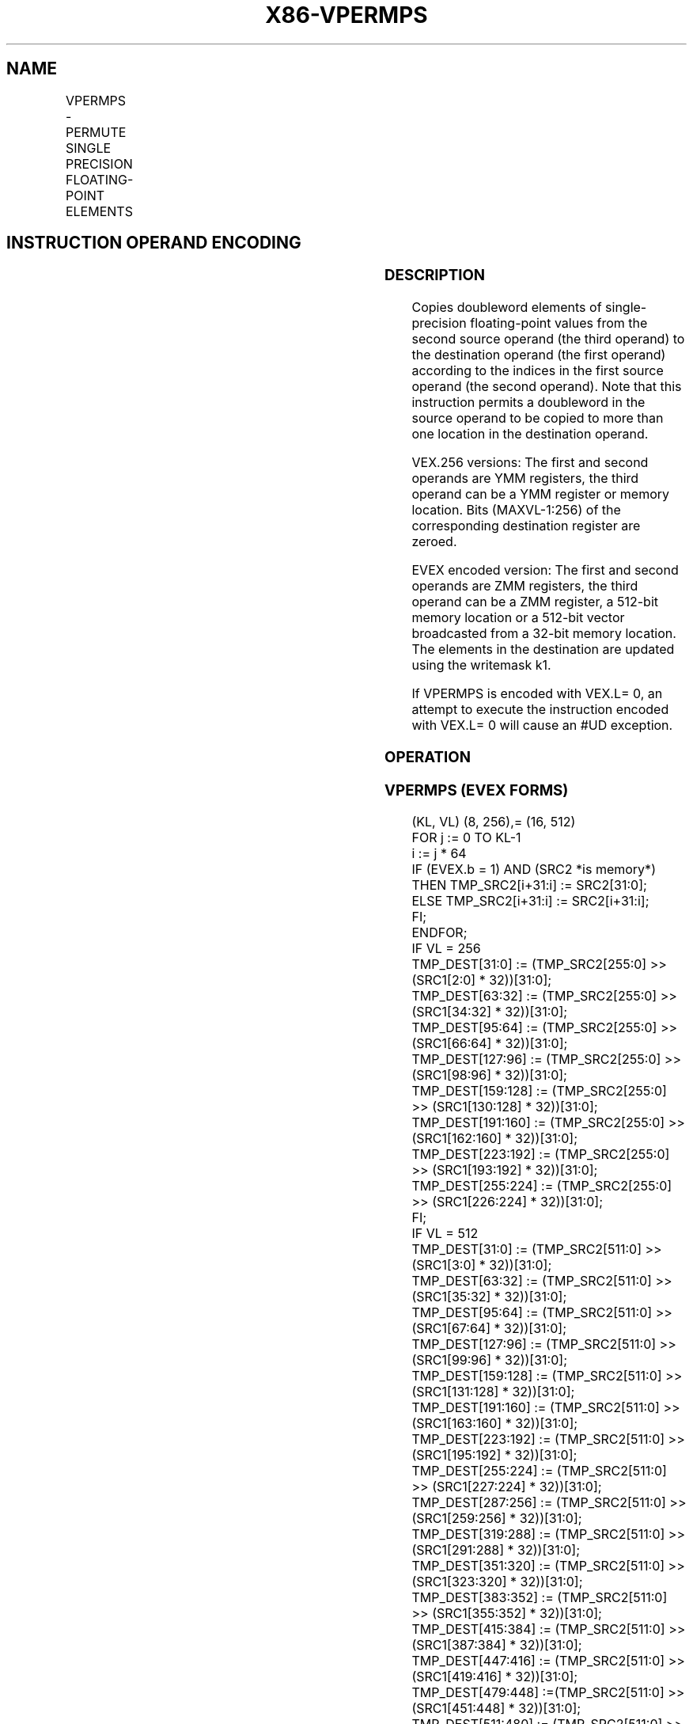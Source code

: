 '\" t
.nh
.TH "X86-VPERMPS" "7" "December 2023" "Intel" "Intel x86-64 ISA Manual"
.SH NAME
VPERMPS - PERMUTE SINGLE PRECISION FLOATING-POINT ELEMENTS
.TS
allbox;
l l l l l 
l l l l l .
\fBOpcode/Instruction\fP	\fBOp/En\fP	\fB64/32 bit Mode Support\fP	\fBCPUID Feature Flag\fP	\fBDescription\fP
T{
VEX.256.66.0F38.W0 16 /r VPERMPS ymm1, ymm2, ymm3/m256
T}	A	V/V	AVX2	T{
Permute single-precision floating-point elements in ymm3/m256 using indices in ymm2 and store the result in ymm1.
T}
T{
EVEX.256.66.0F38.W0 16 /r VPERMPS ymm1 {k1}{z}, ymm2, ymm3/m256/m32bcst
T}	B	V/V	AVX512VL AVX512F	T{
Permute single-precision floating-point elements in ymm3/m256/m32bcst using indexes in ymm2 and store the result in ymm1 subject to write mask k1.
T}
T{
EVEX.512.66.0F38.W0 16 /r VPERMPS zmm1 {k1}{z}, zmm2, zmm3/m512/m32bcst
T}	B	V/V	AVX512F	T{
Permute single-precision floating-point values in zmm3/m512/m32bcst using indices in zmm2 and store the result in zmm1 subject to write mask k1.
T}
.TE

.SH INSTRUCTION OPERAND ENCODING
.TS
allbox;
l l l l l l 
l l l l l l .
\fBOp/En\fP	\fBTuple Type\fP	\fBOperand 1\fP	\fBOperand 2\fP	\fBOperand 3\fP	\fBOperand 4\fP
A	N/A	ModRM:reg (w)	VEX.vvvv (r)	ModRM:r/m (r)	N/A
B	Full	ModRM:reg (w)	EVEX.vvvv (r)	ModRM:r/m (r)	N/A
.TE

.SS DESCRIPTION
Copies doubleword elements of single-precision floating-point values
from the second source operand (the third operand) to the destination
operand (the first operand) according to the indices in the first source
operand (the second operand). Note that this instruction permits a
doubleword in the source operand to be copied to more than one location
in the destination operand.

.PP
VEX.256 versions: The first and second operands are YMM registers, the
third operand can be a YMM register or memory location. Bits
(MAXVL-1:256) of the corresponding destination register are zeroed.

.PP
EVEX encoded version: The first and second operands are ZMM registers,
the third operand can be a ZMM register, a 512-bit memory location or a
512-bit vector broadcasted from a 32-bit memory location. The elements
in the destination are updated using the writemask k1.

.PP
If VPERMPS is encoded with VEX.L= 0, an attempt to execute the
instruction encoded with VEX.L= 0 will cause an #UD exception.

.SS OPERATION
.SS VPERMPS (EVEX FORMS)
.EX
(KL, VL) (8, 256),= (16, 512)
FOR j := 0 TO KL-1
    i := j * 64
    IF (EVEX.b = 1) AND (SRC2 *is memory*)
        THEN TMP_SRC2[i+31:i] := SRC2[31:0];
        ELSE TMP_SRC2[i+31:i] := SRC2[i+31:i];
    FI;
ENDFOR;
IF VL = 256
    TMP_DEST[31:0] := (TMP_SRC2[255:0] >> (SRC1[2:0] * 32))[31:0];
    TMP_DEST[63:32] := (TMP_SRC2[255:0] >> (SRC1[34:32] * 32))[31:0];
    TMP_DEST[95:64] := (TMP_SRC2[255:0] >> (SRC1[66:64] * 32))[31:0];
    TMP_DEST[127:96] := (TMP_SRC2[255:0] >> (SRC1[98:96] * 32))[31:0];
    TMP_DEST[159:128] := (TMP_SRC2[255:0] >> (SRC1[130:128] * 32))[31:0];
    TMP_DEST[191:160] := (TMP_SRC2[255:0] >> (SRC1[162:160] * 32))[31:0];
    TMP_DEST[223:192] := (TMP_SRC2[255:0] >> (SRC1[193:192] * 32))[31:0];
    TMP_DEST[255:224] := (TMP_SRC2[255:0] >> (SRC1[226:224] * 32))[31:0];
FI;
IF VL = 512
    TMP_DEST[31:0] := (TMP_SRC2[511:0] >> (SRC1[3:0] * 32))[31:0];
    TMP_DEST[63:32] := (TMP_SRC2[511:0] >> (SRC1[35:32] * 32))[31:0];
    TMP_DEST[95:64] := (TMP_SRC2[511:0] >> (SRC1[67:64] * 32))[31:0];
    TMP_DEST[127:96] := (TMP_SRC2[511:0] >> (SRC1[99:96] * 32))[31:0];
    TMP_DEST[159:128] := (TMP_SRC2[511:0] >> (SRC1[131:128] * 32))[31:0];
    TMP_DEST[191:160] := (TMP_SRC2[511:0] >> (SRC1[163:160] * 32))[31:0];
    TMP_DEST[223:192] := (TMP_SRC2[511:0] >> (SRC1[195:192] * 32))[31:0];
    TMP_DEST[255:224] := (TMP_SRC2[511:0] >> (SRC1[227:224] * 32))[31:0];
    TMP_DEST[287:256] := (TMP_SRC2[511:0] >> (SRC1[259:256] * 32))[31:0];
    TMP_DEST[319:288] := (TMP_SRC2[511:0] >> (SRC1[291:288] * 32))[31:0];
    TMP_DEST[351:320] := (TMP_SRC2[511:0] >> (SRC1[323:320] * 32))[31:0];
    TMP_DEST[383:352] := (TMP_SRC2[511:0] >> (SRC1[355:352] * 32))[31:0];
    TMP_DEST[415:384] := (TMP_SRC2[511:0] >> (SRC1[387:384] * 32))[31:0];
    TMP_DEST[447:416] := (TMP_SRC2[511:0] >> (SRC1[419:416] * 32))[31:0];
    TMP_DEST[479:448] :=(TMP_SRC2[511:0] >> (SRC1[451:448] * 32))[31:0];
    TMP_DEST[511:480] := (TMP_SRC2[511:0] >> (SRC1[483:480] * 32))[31:0];
FI;
FOR j := 0 TO KL-1
    i := j * 32
    IF k1[j] OR *no writemask*
        THEN DEST[i+31:i] := TMP_DEST[i+31:i]
        ELSE
            IF *merging-masking*
                THEN *DEST[i+31:i] remains unchanged*
                ELSE
                        ; zeroing-masking
                    DEST[i+31:i] := 0
                            ;zeroing-masking
            FI;
    FI;
ENDFOR
DEST[MAXVL-1:VL] := 0
.EE

.SS VPERMPS (VEX.256 ENCODED VERSION)  href="vpermps.html#vpermps--vex-256-encoded-version-"
class="anchor">¶

.EX
DEST[31:0] := (SRC2[255:0] >> (SRC1[2:0] * 32))[31:0];
DEST[63:32] := (SRC2[255:0] >> (SRC1[34:32] * 32))[31:0];
DEST[95:64] := (SRC2[255:0] >> (SRC1[66:64] * 32))[31:0];
DEST[127:96] := (SRC2[255:0] >> (SRC1[98:96] * 32))[31:0];
DEST[159:128] := (SRC2[255:0] >> (SRC1[130:128] * 32))[31:0];
DEST[191:160] := (SRC2[255:0] >> (SRC1[162:160] * 32))[31:0];
DEST[223:192] := (SRC2[255:0] >> (SRC1[194:192] * 32))[31:0];
DEST[255:224] := (SRC2[255:0] >> (SRC1[226:224] * 32))[31:0];
DEST[MAXVL-1:256] := 0
.EE

.SS INTEL C/C++ COMPILER INTRINSIC EQUIVALENT  href="vpermps.html#intel-c-c++-compiler-intrinsic-equivalent"
class="anchor">¶

.EX
VPERMPS __m512 _mm512_permutexvar_ps(__m512i i, __m512 a);

VPERMPS __m512 _mm512_mask_permutexvar_ps(__m512 s, __mmask16 k, __m512i i, __m512 a);

VPERMPS __m512 _mm512_maskz_permutexvar_ps( __mmask16 k, __m512i i, __m512 a);

VPERMPS __m256 _mm256_permutexvar_ps(__m256 i, __m256 a);

VPERMPS __m256 _mm256_mask_permutexvar_ps(__m256 s, __mmask8 k, __m256 i, __m256 a);

VPERMPS __m256 _mm256_maskz_permutexvar_ps( __mmask8 k, __m256 i, __m256 a);
.EE

.SS SIMD FLOATING-POINT EXCEPTIONS  href="vpermps.html#simd-floating-point-exceptions"
class="anchor">¶

.PP
None.

.SS OTHER EXCEPTIONS
Non-EVEX-encoded instruction, see Table
2-21, “Type 4 Class Exception Conditions.”

.PP
Additionally:

.TS
allbox;
l l 
l l .
\fB\fP	\fB\fP
#UD	If VEX.L = 0.
.TE

.PP
EVEX-encoded instruction, see Table
2-50, “Type E4NF Class Exception Conditions.”

.SH COLOPHON
This UNOFFICIAL, mechanically-separated, non-verified reference is
provided for convenience, but it may be
incomplete or
broken in various obvious or non-obvious ways.
Refer to Intel® 64 and IA-32 Architectures Software Developer’s
Manual
\[la]https://software.intel.com/en\-us/download/intel\-64\-and\-ia\-32\-architectures\-sdm\-combined\-volumes\-1\-2a\-2b\-2c\-2d\-3a\-3b\-3c\-3d\-and\-4\[ra]
for anything serious.

.br
This page is generated by scripts; therefore may contain visual or semantical bugs. Please report them (or better, fix them) on https://github.com/MrQubo/x86-manpages.
